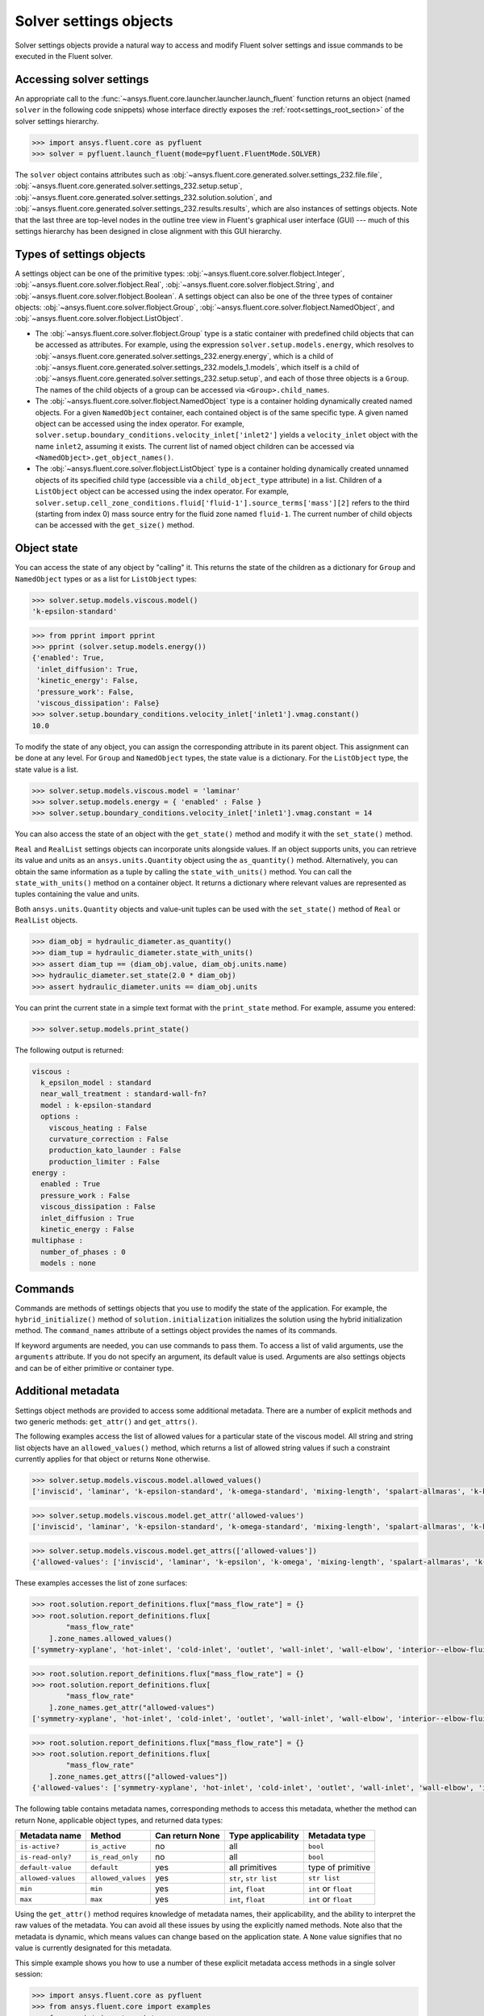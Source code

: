 .. _ref_settings:

Solver settings objects
=======================
Solver settings objects provide a natural way to access and modify Fluent solver
settings and issue commands to be executed in the Fluent solver.

Accessing solver settings
-------------------------
An appropriate call to the :func:`~ansys.fluent.core.launcher.launcher.launch_fluent`
function returns an object (named ``solver`` in
the following code snippets) whose interface directly exposes the
:ref:`root<settings_root_section>` of the solver settings hierarchy.

.. code:: python

  >>> import ansys.fluent.core as pyfluent
  >>> solver = pyfluent.launch_fluent(mode=pyfluent.FluentMode.SOLVER)


The ``solver`` object contains attributes such as :obj:`~ansys.fluent.core.generated.solver.settings_232.file.file`,
:obj:`~ansys.fluent.core.generated.solver.settings_232.setup.setup`,
:obj:`~ansys.fluent.core.generated.solver.settings_232.solution.solution`, and
:obj:`~ansys.fluent.core.generated.solver.settings_232.results.results`,
which are also instances of settings objects. Note that the last three are
top-level nodes in the outline tree view in Fluent's graphical user interface (GUI) --- much
of this settings hierarchy has been designed in close alignment with this GUI hierarchy.

Types of settings objects
-------------------------

.. vale Google.Spacing = NO

A settings object can be one of the primitive types: :obj:`~ansys.fluent.core.solver.flobject.Integer`,
:obj:`~ansys.fluent.core.solver.flobject.Real`,
:obj:`~ansys.fluent.core.solver.flobject.String`, and
:obj:`~ansys.fluent.core.solver.flobject.Boolean`. A settings object can also be one of the three types
of container objects: :obj:`~ansys.fluent.core.solver.flobject.Group`,
:obj:`~ansys.fluent.core.solver.flobject.NamedObject`, and
:obj:`~ansys.fluent.core.solver.flobject.ListObject`.

- The :obj:`~ansys.fluent.core.solver.flobject.Group` type is a static container with predefined child objects that
  can be accessed as attributes. For example, using the expression ``solver.setup.models.energy``,
  which resolves to :obj:`~ansys.fluent.core.generated.solver.settings_232.energy.energy`,
  which is a child of :obj:`~ansys.fluent.core.generated.solver.settings_232.models_1.models`,
  which itself is a child of :obj:`~ansys.fluent.core.generated.solver.settings_232.setup.setup`, and each of those
  three objects is a ``Group``.
  The names of the child objects of a group can be accessed
  via ``<Group>.child_names``.

- The :obj:`~ansys.fluent.core.solver.flobject.NamedObject` type is a container holding dynamically
  created named objects. For
  a given ``NamedObject`` container, each contained object is of the same
  specific type. A given named object can be accessed using the index operator. For example,
  ``solver.setup.boundary_conditions.velocity_inlet['inlet2']`` yields a ``velocity_inlet``
  object with the name ``inlet2``, assuming it exists. The current list of named object
  children can be accessed via ``<NamedObject>.get_object_names()``.

- The :obj:`~ansys.fluent.core.solver.flobject.ListObject` type is a container holding dynamically
  created unnamed objects of
  its specified child type (accessible via a ``child_object_type`` attribute) in a
  list. Children of a ``ListObject`` object can be accessed using the index operator.
  For example, ``solver.setup.cell_zone_conditions.fluid['fluid-1'].source_terms['mass'][2]``
  refers to the third (starting from index 0) mass source entry for the fluid zone
  named ``fluid-1``. The current number of child objects can be accessed with the
  ``get_size()`` method.

.. vale Google.Spacing = YES


Object state
------------
You can access the state of any object by "calling" it. This returns the state of the children
as a dictionary for ``Group`` and ``NamedObject`` types or as a list for ``ListObject`` types:

.. code-block::

  >>> solver.setup.models.viscous.model()
  'k-epsilon-standard'


.. code-block::

  >>> from pprint import pprint
  >>> pprint (solver.setup.models.energy())
  {'enabled': True,
   'inlet_diffusion': True,
   'kinetic_energy': False,
   'pressure_work': False,
   'viscous_dissipation': False}
  >>> solver.setup.boundary_conditions.velocity_inlet['inlet1'].vmag.constant()
  10.0


To modify the state of any object, you can assign the corresponding attribute
in its parent object. This assignment can be done at any level. For ``Group``
and ``NamedObject`` types, the state value is a dictionary. For the
``ListObject`` type, the state value is a list.

.. code-block::

  >>> solver.setup.models.viscous.model = 'laminar'
  >>> solver.setup.models.energy = { 'enabled' : False }
  >>> solver.setup.boundary_conditions.velocity_inlet['inlet1'].vmag.constant = 14


You can also access the state of an object with the ``get_state()`` method and
modify it with the ``set_state()`` method.

``Real`` and ``RealList`` settings objects can incorporate units alongside values. If an object
supports units, you can retrieve its value and units as an ``ansys.units.Quantity`` object using
the ``as_quantity()`` method. Alternatively, you can obtain the same information as a tuple by
calling the ``state_with_units()`` method. You can call the ``state_with_units()`` method on a
container object. It returns a dictionary where relevant values are represented as tuples containing
the value and units.

Both ``ansys.units.Quantity`` objects and value-unit tuples can be used with the
``set_state()`` method of ``Real`` or ``RealList`` objects.

.. code-block::

  >>> diam_obj = hydraulic_diameter.as_quantity()
  >>> diam_tup = hydraulic_diameter.state_with_units()
  >>> assert diam_tup == (diam_obj.value, diam_obj.units.name)
  >>> hydraulic_diameter.set_state(2.0 * diam_obj)
  >>> assert hydraulic_diameter.units == diam_obj.units


You can print the current state in a simple text format with the
``print_state`` method. For example, assume you entered:

.. code-block::

  >>> solver.setup.models.print_state()


The following output is returned:

.. code-block::

  viscous :
    k_epsilon_model : standard
    near_wall_treatment : standard-wall-fn?
    model : k-epsilon-standard
    options :
      viscous_heating : False
      curvature_correction : False
      production_kato_launder : False
      production_limiter : False
  energy :
    enabled : True
    pressure_work : False
    viscous_dissipation : False
    inlet_diffusion : True
    kinetic_energy : False
  multiphase :
    number_of_phases : 0
    models : none

Commands
--------
Commands are methods of settings objects that you use to modify the state of
the application. For example, the ``hybrid_initialize()`` method of
``solution.initialization`` initializes the solution using the hybrid
initialization method. The ``command_names`` attribute of a settings object
provides the names of its commands.

If keyword arguments are needed, you can use commands to pass them. To access a
list of valid arguments, use the ``arguments`` attribute. If you do not specify
an argument, its default value is used. Arguments are also settings objects
and can be of either primitive or container type.

Additional metadata
-------------------
Settings object methods are provided to access some additional metadata. There are
a number of explicit methods and two generic methods: ``get_attr()`` and ``get_attrs()``.

The following examples access the list of allowed values for a particular state of
the viscous model. All string and string list objects have an ``allowed_values()``
method, which returns a list of allowed string values if such a constraint currently applies
for that object or returns ``None`` otherwise.


.. code-block::

  >>> solver.setup.models.viscous.model.allowed_values()
  ['inviscid', 'laminar', 'k-epsilon-standard', 'k-omega-standard', 'mixing-length', 'spalart-allmaras', 'k-kl-w', 'transition-sst', 'reynolds-stress', 'scale-adaptive-simulation', 'detached-eddy-simulation', 'large-eddy-simulation']


.. code-block::

  >>> solver.setup.models.viscous.model.get_attr('allowed-values')
  ['inviscid', 'laminar', 'k-epsilon-standard', 'k-omega-standard', 'mixing-length', 'spalart-allmaras', 'k-kl-w', 'transition-sst', 'reynolds-stress', 'scale-adaptive-simulation', 'detached-eddy-simulation', 'large-eddy-simulation']


.. code-block::

  >>> solver.setup.models.viscous.model.get_attrs(['allowed-values'])
  {'allowed-values': ['inviscid', 'laminar', 'k-epsilon', 'k-omega', 'mixing-length', 'spalart-allmaras', 'k-kl-w', 'transition-sst', 'reynolds-stress', 'scale-adaptive-simulation', 'detached-eddy-simulation', 'large-eddy-simulation']}


These examples accesses the list of zone surfaces:

.. code-block::

  >>> root.solution.report_definitions.flux["mass_flow_rate"] = {}
  >>> root.solution.report_definitions.flux[
          "mass_flow_rate"
      ].zone_names.allowed_values()
  ['symmetry-xyplane', 'hot-inlet', 'cold-inlet', 'outlet', 'wall-inlet', 'wall-elbow', 'interior--elbow-fluid']


.. code-block::

  >>> root.solution.report_definitions.flux["mass_flow_rate"] = {}
  >>> root.solution.report_definitions.flux[
          "mass_flow_rate"
      ].zone_names.get_attr("allowed-values")
  ['symmetry-xyplane', 'hot-inlet', 'cold-inlet', 'outlet', 'wall-inlet', 'wall-elbow', 'interior--elbow-fluid']


.. code-block::

  >>> root.solution.report_definitions.flux["mass_flow_rate"] = {}
  >>> root.solution.report_definitions.flux[
          "mass_flow_rate"
      ].zone_names.get_attrs(["allowed-values"])
  {'allowed-values': ['symmetry-xyplane', 'hot-inlet', 'cold-inlet', 'outlet', 'wall-inlet', 'wall-elbow', 'interior--elbow-fluid']}


The following table contains metadata names, corresponding methods to access this metadata, whether the method can return None, applicable object types, and returned data types:

==================  ==================  =================  =====================  ====================
Metadata name       Method              Can return None    Type applicability     Metadata type
==================  ==================  =================  =====================  ====================
``is-active?``      ``is_active``       no                 all                    ``bool``
``is-read-only?``   ``is_read_only``    no                 all                    ``bool``
``default-value``   ``default``         yes                all primitives         type of primitive
``allowed-values``  ``allowed_values``  yes                ``str``, ``str list``  ``str list``
``min``             ``min``             yes                ``int``, ``float``     ``int`` or ``float``
``max``             ``max``             yes                ``int``, ``float``     ``int`` or ``float``
==================  ==================  =================  =====================  ====================


Using the ``get_attr()`` method requires knowledge of metadata names, their applicability, and
the ability to interpret the raw values of the metadata. You can avoid all these issues by
using the explicitly named methods. Note also that the metadata is dynamic, which means
values can change based on the application state. A ``None`` value signifies that no value
is currently designated for this metadata.


This simple example shows you how to use a number of these explicit metadata access methods
in a single solver session:

.. code-block::

  >>> import ansys.fluent.core as pyfluent
  >>> from ansys.fluent.core import examples
  >>> from pprint import pprint
  >>> import_file_name = examples.download_file("mixing_elbow.msh.h5", "pyfluent/mixing_elbow")
  >>> solver = pyfluent.launch_fluent(mode=pyfluent.FluentMode.SOLVER)
  >>> solver.file.read(file_type="case", file_name=import_file_name)
  Fast-loading...
  ...Done
  >>> solver.setup.models.viscous.is_active()
  True
  >>> solver.setup.models.viscous.model.is_read_only()
  False
  >>> solver.setup.models.viscous.model.default_value()
  >>> pprint(solver.setup.models.viscous.model.allowed_values())
  ['inviscid',
   'laminar',
   'k-epsilon',
   'k-omega',
   'mixing-length',
   'spalart-allmaras',
   'k-kl-w',
   'transition-sst',
   'reynolds-stress',
   'scale-adaptive-simulation',
   'detached-eddy-simulation',
   'large-eddy-simulation']
  >>> solver.setup.boundary_conditions.velocity_inlet['cold-inlet'].turb_intensity.min()
  0
  >>> solver.setup.boundary_conditions.velocity_inlet['cold-inlet'].turb_intensity.max()
  1


Active objects and commands
---------------------------
Objects and commands can be active or inactive based on the application state.
The ``is_active()`` method returns ``True`` if an object or command
is currently active.

The ``get_active_child_names()`` method returns a list of
active children::

  >>> solver.setup.models.get_active_child_names()
  ['energy', 'multiphase', 'viscous']

The ``get_active_command_names()`` method returns the list of active
commands::

  >>> solver.solution.run_calculation.get_active_command_names()
  ['iterate']

Supporting wildcards
--------------------
You can use wildcards when using named objects, list objects, and string list settings.
For named objects and list objects, for instance::

  >>> solver.setup.cell_zone_conditions.fluid["*"].source_terms["*mom*"]()
  {'fluid': {'source_terms': {'x-momentum': [], 'y-momentum': [], 'z-momentum': []}}}

Also, when you have one or more velocity inlets with "inlet" in their names::

  >>> solver.setup.boundary_conditions.velocity_inlet["*inlet*"].vmag()
  {'velo-inlet_2': {'vmag': {'option': 'value', 'value': 50}},
  'velo-inlet_1': {'vmag': {'option': 'value', 'value': 35}}

For string lists with allowed values, for instance::

  >>> solver.results.graphics.contour['contour-1'].surfaces_list = 'in*'

sets ``surfaces_list`` to all matches of surface names starting with ``in``, so when you prompt for the
list of surfaces::

  >>> solver.results.graphics.contour['contour-1'].surfaces_list()
  ['in1', 'in2']

The following list summarizes common wildcards:

- ``*`` indicates zero or more occurrences of the preceding element. For example, ``'in*'`` lists
  only items starting with "in" such as in1 and in2, whereas *in* lists only items that have
  the string "in" within the name.

- ``?`` substitutes for a single unknown character. For example, ``'gr?y'`` would list "grey" and "gray".

- ``[]`` indicates a range of numbers or characters at the beginning of a string. For example,
  ``'[to]'`` would match anything starting with "t" and anything starting with "o" in the name. Using
  ``'[a-z]'`` would match anything starting with a character between "a" and "z" inclusively, or
  using ``'[0-9]'`` would match the initial character with any number between "0" and "9" inclusively.

- ``^`` indicates a Boolean NOT function, or negation. For example, ``'^*in*'`` would list anything
  not containing "in".

- ``|`` indicates a Boolean OR function. For example, ``'*part*|*solid*'`` would list anything
  containing either "part" or "solid" such as "part2-solid-1", "part2-solid-2", "part-3",
  "solid", and "solid-1".

- ``&`` indicates a Boolean AND function. For example, ``'*part*&*solid*'`` would list anything
  containing both "part" and "solid" such as "part2-solid-1" and "part2-solid-2".
